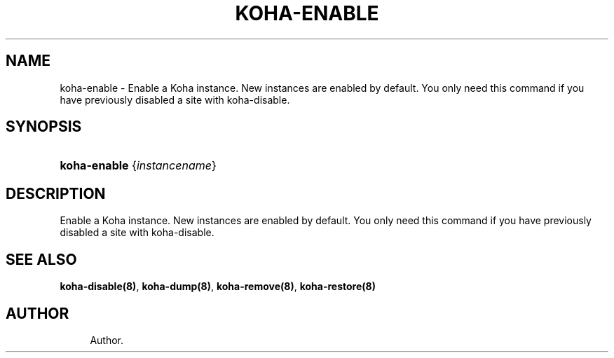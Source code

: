 '\" t
.\"     Title: koha-enable
.\"    Author: 
.\" Generator: DocBook XSL Stylesheets v1.75.2 <http://docbook.sf.net/>
.\"      Date: 09/25/2011
.\"    Manual: koha-enable
.\"    Source: Koha
.\"  Language: English
.\"
.TH "KOHA\-ENABLE" "8" "09/25/2011" "Koha" "koha-enable"
.\" -----------------------------------------------------------------
.\" * Define some portability stuff
.\" -----------------------------------------------------------------
.\" ~~~~~~~~~~~~~~~~~~~~~~~~~~~~~~~~~~~~~~~~~~~~~~~~~~~~~~~~~~~~~~~~~
.\" http://bugs.debian.org/507673
.\" http://lists.gnu.org/archive/html/groff/2009-02/msg00013.html
.\" ~~~~~~~~~~~~~~~~~~~~~~~~~~~~~~~~~~~~~~~~~~~~~~~~~~~~~~~~~~~~~~~~~
.ie \n(.g .ds Aq \(aq
.el       .ds Aq '
.\" -----------------------------------------------------------------
.\" * set default formatting
.\" -----------------------------------------------------------------
.\" disable hyphenation
.nh
.\" disable justification (adjust text to left margin only)
.ad l
.\" -----------------------------------------------------------------
.\" * MAIN CONTENT STARTS HERE *
.\" -----------------------------------------------------------------
.SH "NAME"
koha-enable \- Enable a Koha instance\&. New instances are enabled by default\&. You only need this command if you have previously disabled a site with koha\-disable\&.
.SH "SYNOPSIS"
.HP \w'\fBkoha\-enable\fR\ 'u
\fBkoha\-enable\fR {\fIinstancename\fR}
.SH "DESCRIPTION"
.PP
Enable a Koha instance\&. New instances are enabled by default\&. You only need this command if you have previously disabled a site with koha\-disable\&.
.SH "SEE ALSO"
\fBkoha\-disable(8)\fR, \fBkoha\-dump(8)\fR, \fBkoha\-remove(8)\fR, \fBkoha\-restore(8)\fR
.SH "AUTHOR"
.br
.RS 4
Author.
.RE
